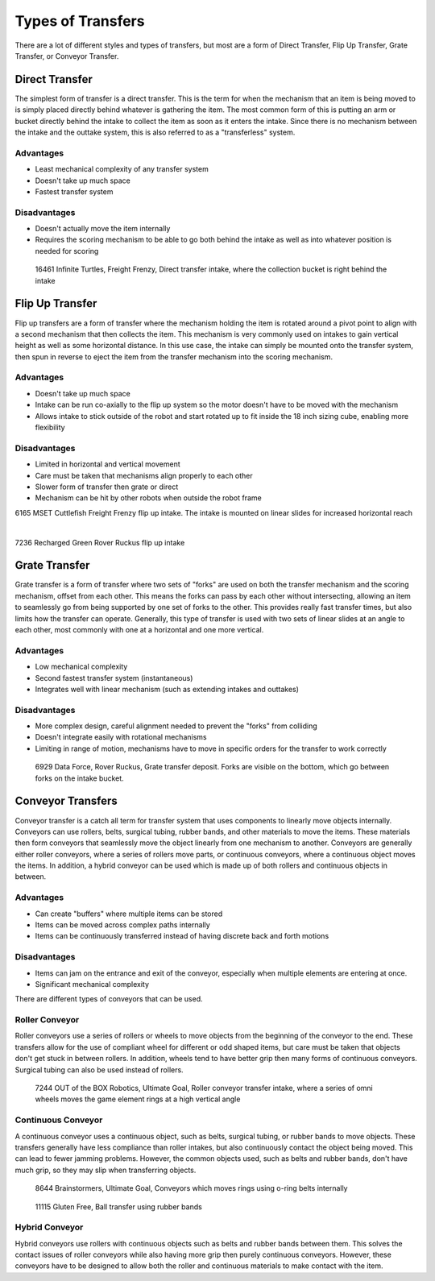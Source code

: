 Types of Transfers
==================

There are a lot of different styles and types of transfers, but most are a form of Direct Transfer, Flip Up Transfer, Grate Transfer, or Conveyor Transfer.

Direct Transfer
---------------

The simplest form of transfer is a direct transfer. This is the term for when the mechanism that an item is being moved to is simply placed directly behind whatever is gathering the item. The most common form of this is putting an arm or bucket directly behind the intake to collect the item as soon as it enters the intake. Since there is no mechanism between the intake and the outtake system, this is also referred to as a "transferless" system.

Advantages
^^^^^^^^^^

- Least mechanical complexity of any transfer system
- Doesn't take up much space
- Fastest transfer system

Disadvantages
^^^^^^^^^^^^^

- Doesn't actually move the item internally
- Requires the scoring mechanism to be able to go both behind the intake as well as into whatever position is needed for scoring

.. figure:: images/16461-transferless.png
   :alt: A picture of a direct transfer intake from FTC 16461, where the collection bucket is behind the intake

   16461 Infinite Turtles, Freight Frenzy, Direct transfer intake, where the collection bucket is right behind the intake

Flip Up Transfer
----------------

Flip up transfers are a form of transfer where the mechanism holding the item is rotated around a pivot point to align with a second mechanism that then collects the item. This mechanism is very commonly used on intakes to gain vertical height as well as some horizontal distance. In this use case, the intake can simply be mounted onto the transfer system, then spun in reverse to eject the item from the transfer mechanism into the scoring mechanism.

Advantages
^^^^^^^^^^

- Doesn't take up much space
- Intake can be run co-axially to the flip up system so the motor doesn't have to be moved with the mechanism
- Allows intake to stick outside of the robot and start rotated up to fit inside the 18 inch sizing cube, enabling more flexibility

Disadvantages
^^^^^^^^^^^^^

- Limited in horizontal and vertical movement
- Care must be taken that mechanisms align properly to each other
- Slower form of transfer then grate or direct
- Mechanism can be hit by other robots when outside the robot frame

.. only:: latex

   .. figure:: images/6165_flip.png
      :alt: 6165 extending and flip up intake
      :width: 800

.. raw:: html

   <video width="600" autoplay muted loop>
      <source src="/_static/videos/common-mechanisms/transfers/6165-flip.mp4" type="video/mp4">
   </video>

6165 MSET Cuttlefish Freight Frenzy flip up intake. The intake is mounted on linear slides for increased horizontal reach

|

.. only:: latex

   .. figure:: images/7236_flip.png
      :alt: 7236 flip up intake

.. raw:: html

   <video width="600" autoplay muted loop>
      <source src="../../../_static/videos/common-mechanisms/transfers/7236-flip.mp4" type="video/mp4">
   </video>

7236 Recharged Green Rover Ruckus flip up intake

Grate Transfer
--------------

Grate transfer is a form of transfer where two sets of "forks" are used on both the transfer mechanism and the scoring mechanism, offset from each other. This means the forks can pass by each other without intersecting, allowing an item to seamlessly go from being supported by one set of forks to the other. This provides really fast transfer times, but also limits how the transfer can operate. Generally, this type of transfer is used with two sets of linear slides at an angle to each other, most commonly with one at a horizontal and one more vertical.

Advantages
^^^^^^^^^^

- Low mechanical complexity
- Second fastest transfer system (instantaneous)
- Integrates well with linear mechanism (such as extending intakes and outtakes)

Disadvantages
^^^^^^^^^^^^^

- More complex design, careful alignment needed to prevent the "forks" from colliding
- Doesn't integrate easily with rotational mechanisms
- Limiting in range of motion, mechanisms have to move in specific orders for the transfer to work correctly

.. dropdown:: Animated Grate Transfer Example (Click To Expand)

   .. raw:: html

      <script type="module" src="https://unpkg.com/@google/model-viewer/dist/model-viewer.min.js"></script>
      <model-viewer alt="Grate Transfer" src="https://cdn.statically.io/gh/gamemanual0/3d-models/main/transfers/gratetransfer.glb" ar ar-modes="webxr scene-viewer quick-look" autoplay seamless-poster shadow-intensity="1" camera-controls enable-pan style="width:100%; height:500px;overflow:auto; --poster-color: transparent"></model-viewer>

.. figure:: images/6929-grate.png
   :alt: 6929 grate transfer deposit, where the forks are visible

   6929 Data Force, Rover Ruckus, Grate transfer deposit. Forks are visible on the bottom, which go between forks on the intake bucket.

Conveyor Transfers
------------------

Conveyor transfer is a catch all term for transfer system that uses components to linearly move objects internally. Conveyors can use rollers, belts, surgical tubing, rubber bands, and other materials to move the items. These materials then form conveyors that seamlessly move the object linearly from one mechanism to another. Conveyors are generally either roller conveyors, where a series of rollers move parts, or continuous conveyors, where a continuous object moves the items. In addition, a hybrid conveyor can be used which is made up of both rollers and continuous objects in between.

Advantages
^^^^^^^^^^

- Can create "buffers" where multiple items can be stored
- Items can be moved across complex paths internally
- Items can be continuously transferred instead of having discrete back and forth motions

Disadvantages
^^^^^^^^^^^^^

- Items can jam on the entrance and exit of the conveyor, especially when multiple elements are entering at once.
- Significant mechanical complexity

There are different types of conveyors that can be used.

Roller Conveyor
^^^^^^^^^^^^^^^

Roller conveyors use a series of rollers or wheels to move objects from the beginning of the conveyor to the end. These transfers allow for the use of compliant wheel for different or odd shaped items, but care must be taken that objects don't get stuck in between rollers. In addition, wheels tend to have better grip then many forms of continuous conveyors. Surgical tubing can also be used instead of rollers.

.. figure:: images/7244-roller.jpg
   :alt: 7244 Roller Conveyor intake, where a series of omni wheels moves a game element verticall

   7244 OUT of the BOX Robotics, Ultimate Goal, Roller conveyor transfer intake, where a series of omni wheels moves the game element rings at a high vertical angle

Continuous Conveyor
^^^^^^^^^^^^^^^^^^^

A continuous conveyor uses a continuous object, such as belts, surgical tubing, or rubber bands to move objects. These transfers generally have less compliance than roller intakes, but also continuously contact the object being moved. This can lead to fewer jamming problems. However, the common objects used, such as belts and rubber bands, don't have much grip, so they may slip when transferring objects.

.. figure:: images/8644-conveyor.png
   :alt: 8644 Conveyor that uses o-ring belts to move rings internally

   8644 Brainstormers, Ultimate Goal, Conveyors which moves rings using o-ring belts internally

.. figure:: images/11115-conveyor.png
   :alt: 11115 Ball transfer using rubber bands

   11115 Gluten Free, Ball transfer using rubber bands

Hybrid Conveyor
^^^^^^^^^^^^^^^

Hybrid conveyors use rollers with continuous objects such as belts and rubber bands between them. This solves the contact issues of roller conveyors while also having more grip then purely continuous conveyors. However, these conveyors have to be designed to allow both the roller and continuous materials to make contact with the item.
